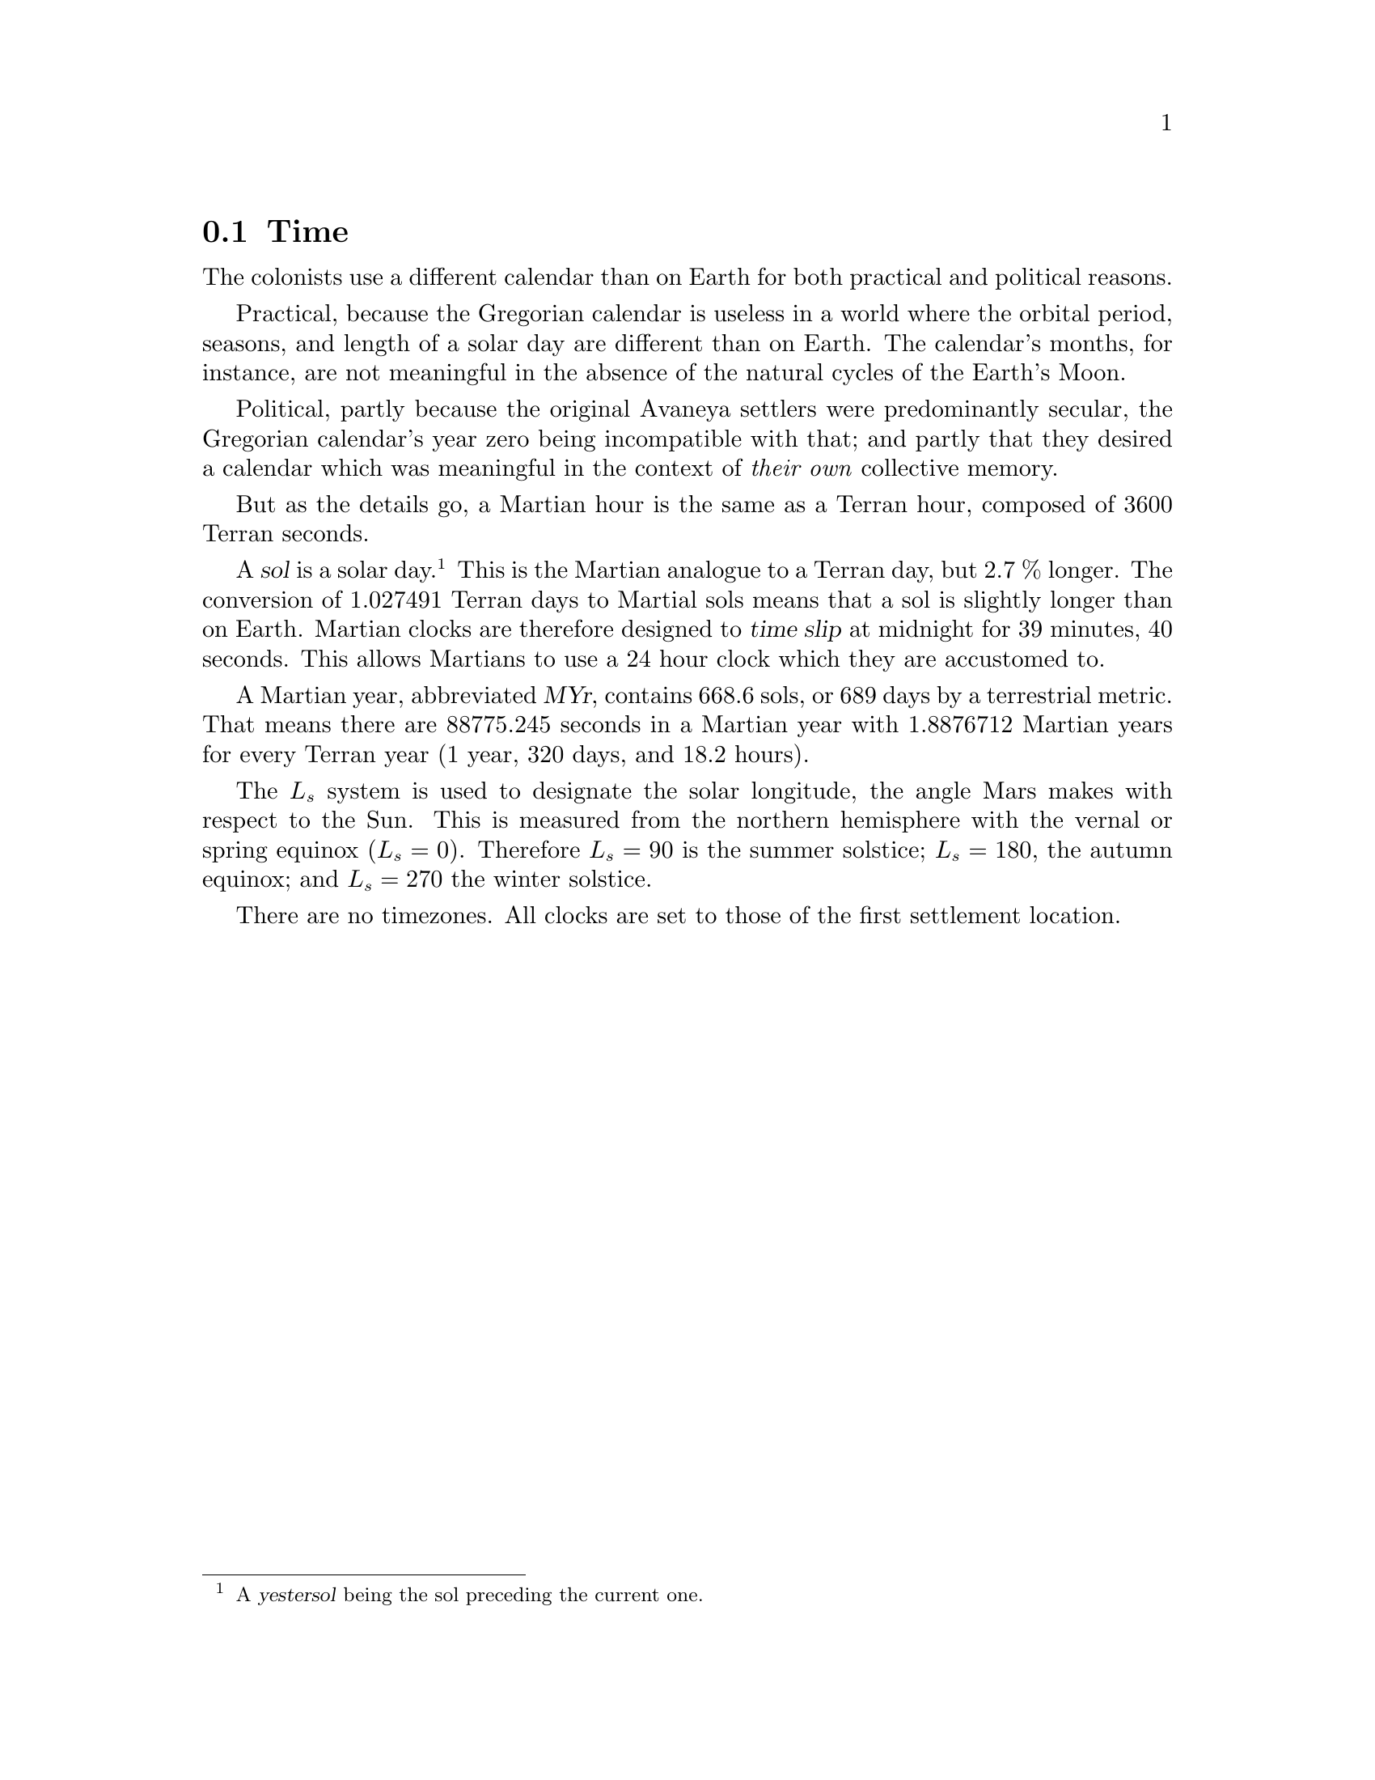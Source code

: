 @c Time section...
@node Game World Time
@section Time

The colonists use a different calendar than on Earth for both practical and political reasons.

Practical, because the Gregorian calendar is useless in a world where the orbital period, seasons, and length of a solar day are different than on Earth. The calendar's months, for instance, are not meaningful in the absence of the natural cycles of the Earth's Moon.

Political, partly because the original Avaneya settlers were predominantly secular, the Gregorian calendar's year zero being incompatible with that; and partly that they desired a calendar which was meaningful in the context of @i{their own} collective memory.

@c Explain hours...
But as the details go, a Martian hour is the same as a Terran hour, composed of 3600 Terran seconds.

@c Explain solar day...
A @dfn{sol} is a solar day.@footnote{A @dfn{yestersol} being the sol preceding the current one.} This is the Martian analogue to a Terran day, but 2.7 % longer. The conversion of 1.027491 Terran days to Martial sols means that a sol is slightly longer than on Earth. Martian clocks are therefore designed to @dfn{time slip} at midnight for 39 minutes, 40 seconds. This allows Martians to use a 24 hour clock which they are accustomed to.

@c Explain year...
A Martian year, abbreviated @dfn{MYr}, contains 668.6 sols, or 689 days by a terrestrial metric. That means there are 88775.245 seconds in a Martian year with 1.8876712 Martian years for every Terran year (1 year, 320 days, and 18.2 hours). 

The @math{L_s} system is used to designate the solar longitude, the angle Mars makes with respect to the Sun. This is measured from the northern hemisphere with the vernal or spring equinox (@math{L_s = 0}). Therefore @math{L_s = 90} is the summer solstice; @math{L_s = 180}, the autumn equinox; and @math{L_s = 270} the winter solstice. 

There are no timezones. All clocks are set to those of the first settlement location.


